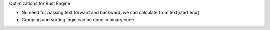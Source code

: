 Optimizations for Rust Engine

- No need for passing text forward and backward, we can calculate from text[start:end]

- Grouping and sorting logic can be done in binary code
